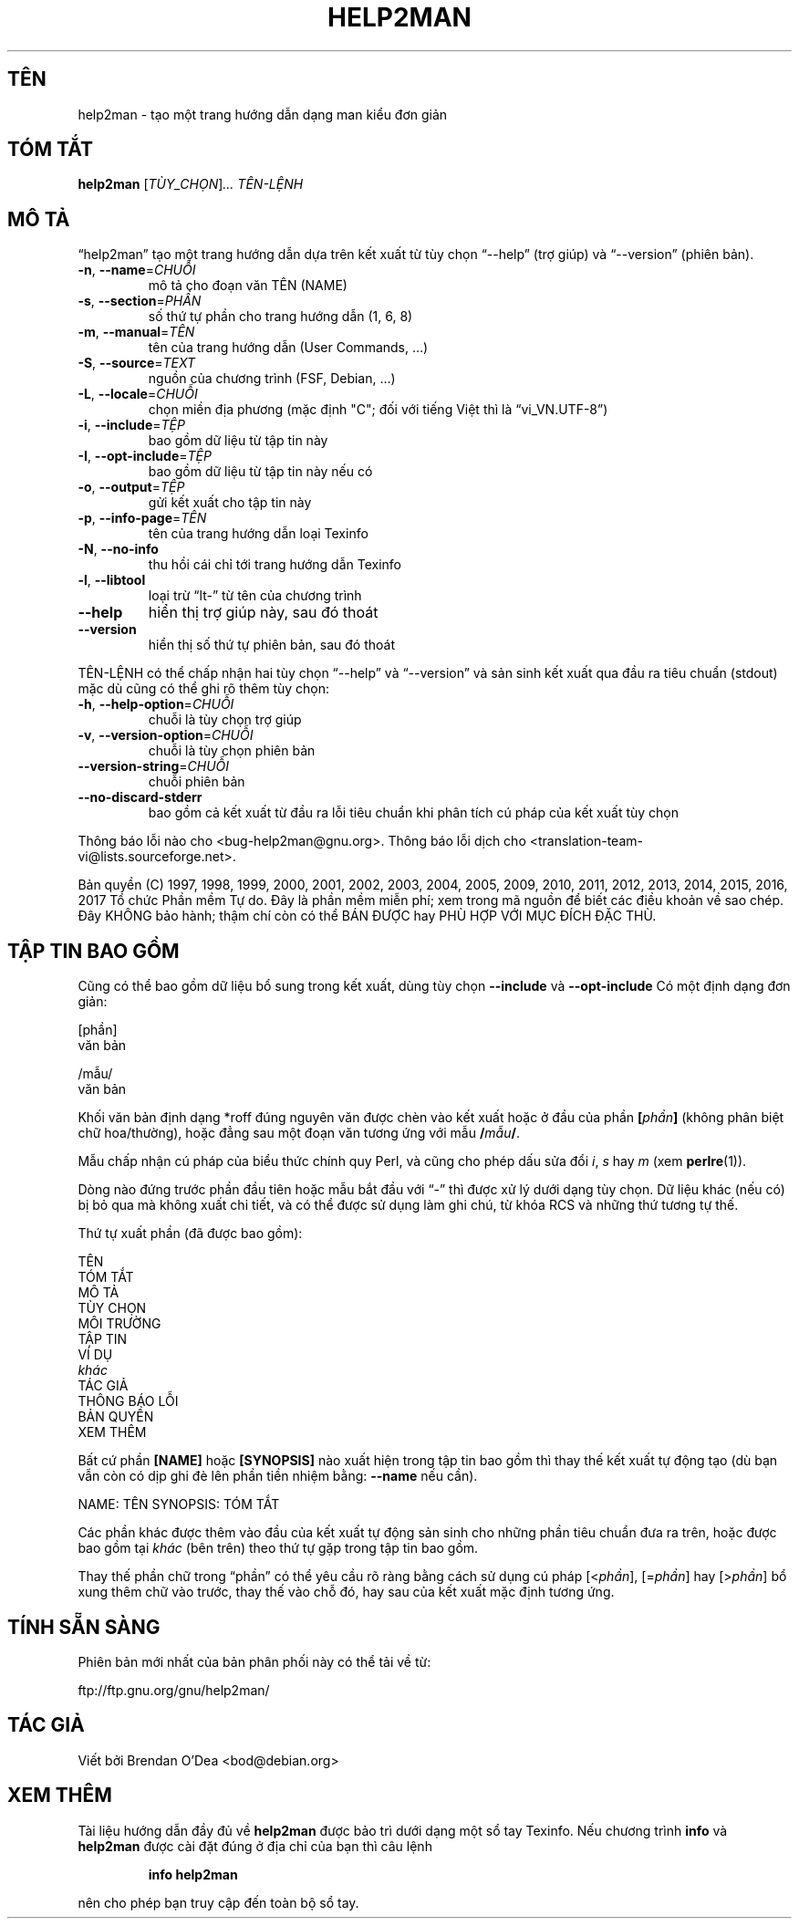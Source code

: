.\" DO NOT MODIFY THIS FILE!  It was generated by help2man 1.47.9.
.TH HELP2MAN "1" "Tháng 3 2019" "help2man 1.47.9" "Các câu lệnh"
.SH TÊN
help2man \- tạo một trang hướng dẫn dạng man kiểu đơn giản
.SH "TÓM TẮT"
.B help2man
[\fI\,TÙY_CHỌN\/\fR]\fI\,… TÊN-LỆNH\/\fR
.SH "MÔ TẢ"
“help2man” tạo một trang hướng dẫn dựa trên kết xuất từ tùy chọn
“\-\-help” (trợ giúp) và “\-\-version” (phiên bản).
.TP
\fB\-n\fR, \fB\-\-name\fR=\fI\,CHUỖI\/\fR
mô tả cho đoạn văn TÊN (NAME)
.TP
\fB\-s\fR, \fB\-\-section\fR=\fI\,PHẦN\/\fR
số thứ tự phần cho trang hướng dẫn (1, 6, 8)
.TP
\fB\-m\fR, \fB\-\-manual\fR=\fI\,TÊN\/\fR
tên của trang hướng dẫn (User Commands, …)
.TP
\fB\-S\fR, \fB\-\-source\fR=\fI\,TEXT\/\fR
nguồn của chương trình (FSF, Debian, …)
.TP
\fB\-L\fR, \fB\-\-locale\fR=\fI\,CHUỖI\/\fR
chọn miền địa phương (mặc định "C";
đối với tiếng Việt thì là “vi_VN.UTF\-8”)
.TP
\fB\-i\fR, \fB\-\-include\fR=\fI\,TỆP\/\fR
bao gồm dữ liệu từ tập tin này
.TP
\fB\-I\fR, \fB\-\-opt\-include\fR=\fI\,TỆP\/\fR
bao gồm dữ liệu từ tập tin này nếu có
.TP
\fB\-o\fR, \fB\-\-output\fR=\fI\,TỆP\/\fR
gửi kết xuất cho tập tin này
.TP
\fB\-p\fR, \fB\-\-info\-page\fR=\fI\,TÊN\/\fR
tên của trang hướng dẫn loại Texinfo
.TP
\fB\-N\fR, \fB\-\-no\-info\fR
thu hồi cái chỉ tới trang hướng dẫn Texinfo
.TP
\fB\-l\fR, \fB\-\-libtool\fR
loại trừ “lt\-” từ tên của chương trình
.TP
\fB\-\-help\fR
hiển thị trợ giúp này, sau đó thoát
.TP
\fB\-\-version\fR
hiển thị số thứ tự phiên bản, sau đó thoát
.PP
TÊN\-LỆNH có thể chấp nhận hai tùy chọn “\-\-help” và “\-\-version” và sản sinh kết xuất
qua đầu ra tiêu chuẩn (stdout) mặc dù cũng có thể ghi rõ thêm tùy chọn:
.TP
\fB\-h\fR, \fB\-\-help\-option\fR=\fI\,CHUỖI\/\fR
chuỗi là tùy chọn trợ giúp
.TP
\fB\-v\fR, \fB\-\-version\-option\fR=\fI\,CHUỖI\/\fR
chuỗi là tùy chọn phiên bản
.TP
\fB\-\-version\-string\fR=\fI\,CHUỖI\/\fR
chuỗi phiên bản
.TP
\fB\-\-no\-discard\-stderr\fR
bao gồm cả kết xuất từ đầu ra lỗi tiêu chuẩn
khi phân tích cú pháp của kết xuất tùy chọn
.PP
Thông báo lỗi nào cho <bug\-help2man@gnu.org>.
Thông báo lỗi dịch cho <translation\-team\-vi@lists.sourceforge.net>.
.PP
Bản quyền (C) 1997, 1998, 1999, 2000, 2001, 2002, 2003, 2004, 2005, 2009, 2010,
2011, 2012, 2013, 2014, 2015, 2016, 2017 Tổ chức Phần mềm Tự do.
Đây là phần mềm miễn phí; xem trong mã nguồn để biết các điều khoản về sao chép.
Đây KHÔNG bảo hành; thậm chí còn có thể BÁN ĐƯỢC hay PHÙ HỢP VỚI MỤC ĐÍCH ĐẶC THÙ.
.SH "TẬP TIN BAO GỒM"
Cũng có thể bao gồm dữ liệu bổ sung trong kết xuất, dùng tùy chọn
.B \-\-include
và
.B \-\-opt\-include
Có một định dạng đơn giản:

    [phần]
    văn bản

    /mẫu/
    văn bản

Khối văn bản định dạng *roff đúng nguyên văn được chèn vào kết xuất
hoặc ở đầu của phần
.BI [ phần ]
(không phân biệt chữ hoa/thường),
hoặc đẳng sau một đoạn văn tương ứng với mẫu
.BI / mẫu /\fR.

Mẫu chấp nhận cú pháp của biểu thức chính quy Perl,
và cũng cho phép dấu sửa đổi
.IR i ,
.I s
hay
.I m
(xem
.BR perlre (1)).

Dòng nào đứng trước phần đầu tiên hoặc mẫu bắt đầu với “\-” thì được
xử lý dưới dạng tùy chọn. Dữ liệu khác (nếu có) bị bỏ qua mà không xuất chi tiết,
và có thể được sử dụng làm ghi chú, từ khóa RCS và những thứ tương tự thế.

Thứ tự xuất phần (đã được bao gồm):

    TÊN
    TÓM TẮT
    MÔ TẢ
    TÙY CHỌN
    MÔI TRƯỜNG
    TẬP TIN
    VÍ DỤ
    \fIkhác\fR
    TÁC GIẢ
    THÔNG BÁO LỖI
    BẢN QUYỀN
    XEM THÊM

Bất cứ phần
.B [NAME]
hoặc
.B [SYNOPSIS]
nào xuất hiện trong tập tin bao gồm thì thay thế kết xuất tự động tạo
(dù bạn vẫn còn có dịp ghi đè lên phần tiền nhiệm bằng:
.B \-\-name
nếu cần).

NAME: TÊN
SYNOPSIS: TÓM TẮT

Các phần khác được thêm vào đầu của kết xuất tự động sản sinh
cho những phần tiêu chuẩn đưa ra trên, hoặc được bao gồm tại
.I khác
(bên trên) theo thứ tự gặp trong tập tin bao gồm.

Thay thế phần chữ trong “phần” có thể yêu cầu rõ ràng bằng cách
sử dụng cú pháp
.RI [< phần ],
.RI [= phần ]
hay
.RI [> phần ]
bổ xung thêm chữ vào trước, thay thế vào chỗ đó, hay sau của kết xuất
mặc định tương ứng.
.SH "TÍNH SẴN SÀNG"
Phiên bản mới nhất của bản phân phối này có thể tải về từ:

    ftp://ftp.gnu.org/gnu/help2man/
.SH "TÁC GIẢ"
Viết bởi Brendan O'Dea <bod@debian.org>
.SH "XEM THÊM"
Tài liệu hướng dẫn đầy đủ về
.B help2man
được bảo trì dưới dạng một sổ tay Texinfo.  Nếu chương trình
.B info
và
.B help2man
được cài đặt đúng ở địa chỉ của bạn thì câu lệnh
.IP
.B info help2man
.PP
nên cho phép bạn truy cập đến toàn bộ sổ tay.
